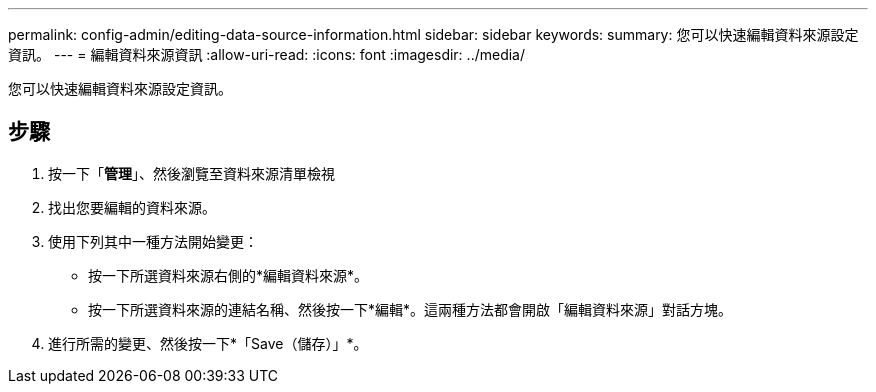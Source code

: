 ---
permalink: config-admin/editing-data-source-information.html 
sidebar: sidebar 
keywords:  
summary: 您可以快速編輯資料來源設定資訊。 
---
= 編輯資料來源資訊
:allow-uri-read: 
:icons: font
:imagesdir: ../media/


[role="lead"]
您可以快速編輯資料來源設定資訊。



== 步驟

. 按一下「*管理*」、然後瀏覽至資料來源清單檢視
. 找出您要編輯的資料來源。
. 使用下列其中一種方法開始變更：
+
** 按一下所選資料來源右側的*編輯資料來源*。
** 按一下所選資料來源的連結名稱、然後按一下*編輯*。這兩種方法都會開啟「編輯資料來源」對話方塊。


. 進行所需的變更、然後按一下*「Save（儲存）」*。

